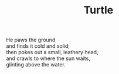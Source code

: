 :PROPERTIES:
:ID:       164EC8DF-F902-4A21-8A4D-583C3B12E341
:SLUG:     turtle
:END:
#+filetags: :poetry:
#+title: Turtle

#+BEGIN_VERSE
He paws the ground
and finds it cold and solid;
then pokes out a small, leathery head,
and crawls to where the sun waits,
glinting above the water.
#+END_VERSE
